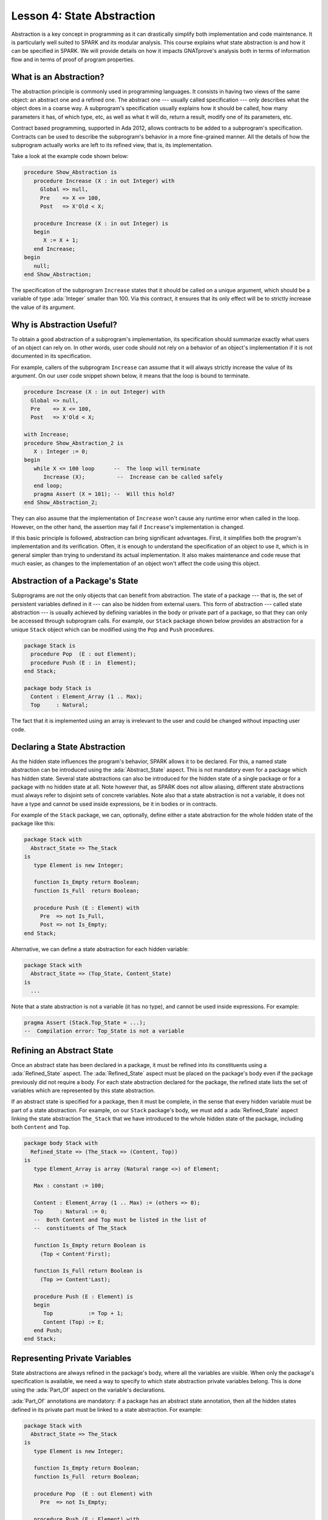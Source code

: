 Lesson 4: State Abstraction
=====================================================================

.. role:: ada(code)
   :language: ada

Abstraction is a key concept in programming as it can drastically simplify
both implementation and code maintenance. It is particularly well suited
to SPARK and its modular analysis. This course explains what state
abstraction is and how it can be specified in SPARK. We will provide
details on how it impacts GNATprove's analysis both in terms of
information flow and in terms of proof of program properties.


What is an Abstraction?
---------------------------------------------------------------------

The abstraction principle is commonly used in programming languages. It
consists in having two views of the same object: an abstract one and a
refined one. The abstract one --- usually called specification --- only
describes what the object does in a coarse way. A subprogram's
specification usually explains how it should be called, how many
parameters it has, of which type, etc, as well as what it will do, return
a result, modify one of its parameters, etc.

Contract based programming, supported in Ada 2012, allows contracts to be
added to a subprogram's specification. Contracts can be used to describe
the subprogram's behavior in a more fine-grained manner. All the details
of how the subprogram actually works are left to its refined view, that
is, its implementation.

Take a look at the example code shown below:

.. code:: ada

    procedure Show_Abstraction is
       procedure Increase (X : in out Integer) with
         Global => null,
         Pre    => X <= 100,
         Post   => X'Old < X;

       procedure Increase (X : in out Integer) is
       begin
          X := X + 1;
       end Increase;
    begin
       null;
    end Show_Abstraction;


The specification of the subprogram ``Increase`` states that it should be
called on a unique argument, which should be a variable of type
:ada:`Integer` smaller than 100. Via this contract, it ensures that its
only effect will be to strictly increase the value of its argument.


Why is Abstraction Useful?
---------------------------------------------------------------------

To obtain a good abstraction of a subprogram's implementation, its
specification should summarize exactly what users of an object can rely
on. In other words, user code should not rely on a behavior of an object's
implementation if it is not documented in its specification.

For example, callers of the subprogram ``Increase`` can assume that it
will always strictly increase the value of its argument. On our user code
snippet shown below, it means that the loop is bound to terminate.

.. code:: ada

    procedure Increase (X : in out Integer) with
      Global => null,
      Pre    => X <= 100,
      Post   => X'Old < X;

    with Increase;
    procedure Show_Abstraction_2 is
       X : Integer := 0;
    begin
       while X <= 100 loop      --  The loop will terminate
          Increase (X);          --  Increase can be called safely
       end loop;
       pragma Assert (X = 101); --  Will this hold?
    end Show_Abstraction_2;


They can also assume that the implementation of ``Increase`` won't cause
any runtime error when called in the loop. However, on the other hand, the
assertion may fail if ``Increase``'s implementation is changed.

If this basic principle is followed, abstraction can bring significant
advantages. First, it simplifies both the program's implementation and its
verification. Often, it is enough to understand the specification of an
object to use it, which is in general simpler than trying to understand
its actual implementation. It also makes maintenance and code reuse that
much easier, as changes to the implementation of an object won't affect
the code using this object.


Abstraction of a Package's State
---------------------------------------------------------------------

Subprograms are not the only objects that can benefit from abstraction.
The state of a package --- that is, the set of persistent variables
defined in it --- can also be hidden from external users. This form of
abstraction --- called state abstraction --- is usually achieved by
defining variables in the body or private part of a package, so that they
can only be accessed through subprogram calls. For example, our ``Stack``
package shown below provides an abstraction for a unique ``Stack`` object
which can be modified using the ``Pop`` and ``Push`` procedures.

.. code:: ada
    :class: ada-nocheck

    package Stack is
      procedure Pop  (E : out Element);
      procedure Push (E : in  Element);
    end Stack;

    package body Stack is
      Content : Element_Array (1 .. Max);
      Top     : Natural;

The fact that it is implemented using an array is irrelevant to the user
and could be changed without impacting user code.


Declaring a State Abstraction
---------------------------------------------------------------------

As the hidden state influences the program's behavior, SPARK allows it to
be declared. For this, a named state abstraction can be introduced using
the :ada:`Abstract_State` aspect. This is not mandatory even for a package
which has hidden state. Several state abstractions can also be introduced
for the hidden state of a single package or for a package with no hidden
state at all. Note however that, as SPARK does not allow aliasing,
different state abstractions must always refer to disjoint sets of
concrete variables. Note also that a state abstraction is not a variable,
it does not have a type and cannot be used inside expressions, be it in
bodies or in contracts.

For example of the ``Stack`` package, we can, optionally, define either a
state abstraction for the whole hidden state of the package like this:

.. code:: ada

    package Stack with
      Abstract_State => The_Stack
    is
       type Element is new Integer;

       function Is_Empty return Boolean;
       function Is_Full  return Boolean;

       procedure Push (E : Element) with
         Pre  => not Is_Full,
         Post => not Is_Empty;
    end Stack;

Alternative, we can define a state abstraction for each hidden variable:

.. code:: ada
    :class: ada-nocheck

    package Stack with
      Abstract_State => (Top_State, Content_State)
    is
      ...

Note that a state abstraction is not a variable (it has no type), and
cannot be used inside expressions. For example:

.. code:: ada
    :class: ada-nocheck

    pragma Assert (Stack.Top_State = ...);
    --  Compilation error: Top_State is not a variable



Refining an Abstract State
---------------------------------------------------------------------

Once an abstract state has been declared in a package, it must be refined
into its constituents using a :ada:`Refined_State` aspect. The
:ada:`Refined_State` aspect must be placed on the package's body even if
the package previously did not require a body. For each state abstraction
declared for the package, the refined state lists the set of variables
which are represented by this state abstraction.

If an abstract state is specified for a package, then it must be complete,
in the sense that every hidden variable must be part of a state
abstraction. For example, on our ``Stack`` package's body, we must add a
:ada:`Refined_State` aspect linking the state abstraction ``The_Stack``
that we have introduced to the whole hidden state of the package,
including both ``Content`` and ``Top``.

.. code:: ada

    package body Stack with
      Refined_State => (The_Stack => (Content, Top))
    is
       type Element_Array is array (Natural range <>) of Element;

       Max : constant := 100;

       Content : Element_Array (1 .. Max) := (others => 0);
       Top     : Natural := 0;
       --  Both Content and Top must be listed in the list of
       --  constituents of The_Stack

       function Is_Empty return Boolean is
         (Top < Content'First);

       function Is_Full return Boolean is
         (Top >= Content'Last);

       procedure Push (E : Element) is
       begin
          Top           := Top + 1;
          Content (Top) := E;
       end Push;
    end Stack;


Representing Private Variables
---------------------------------------------------------------------

State abstractions are always refined in the package's body, where all the
variables are visible. When only the package's specification is available,
we need a way to specify to which state abstraction private variables
belong. This is done using the :ada:`Part_Of` aspect on the variable's
declarations.

:ada:`Part_Of` annotations are mandatory: if a package has an abstract
state annotation, then all the hidden states defined in its private part
must be linked to a state abstraction. For example:

.. code:: ada

    package Stack with
      Abstract_State => The_Stack
    is
       type Element is new Integer;

       function Is_Empty return Boolean;
       function Is_Full  return Boolean;

       procedure Pop  (E : out Element) with
         Pre  => not Is_Empty;

       procedure Push (E : Element) with
         Pre  => not Is_Full,
         Post => not Is_Empty;

    private
       type Element_Array is array (Natural range <>) of Element;

       Max : constant := 100;

       Content : Element_Array (1 .. Max) with Part_Of => The_Stack;
       Top     : Natural                  with Part_Of => The_Stack;
    end Stack;

If we choose to define ``Content`` and ``Top`` in ``Stack``'s private part
instead of its body, then we must add a :ada:`Part_Of` aspect to both
their declarations, associating them with the state abstraction
``The_Stack``, even though it is the only state abstraction defined in
``Stack``. Note that they still need to be listed in the
:ada:`Refined_State` aspect in the ``Stack``'s body:

.. code:: ada
    :class: ada-nocheck

    package body Stack with
      Refined_State => (The_Stack => (Content, Top))


Additional State
---------------------------------------------------------------------

Nested Packages
~~~~~~~~~~~~~~~

Until now, we have only spoken of hidden variables. But variables are not
the only constituents of a package's state. If a package ``P`` contains a
nested package, then the nested package's state is part of ``P``'s state.
As a consequence, if the nested package is hidden, its state is part of
``P``'s hidden state and must be listed in ``P``'s state refinement.

This is the case in our example shown below, where the package
``Hidden_Nested``'s hidden state is part of ``P``'s hidden state:

.. code:: ada

    package P with
      Abstract_State => State
    is
       package Visible_Nested with
         Abstract_State => Visible_State
       is
          procedure Get (E : out Integer);
       end Visible_Nested;
    end P;

    package body P with
      Refined_State => (State => Hidden_Nested.Hidden_State)
    is
       package Hidden_Nested with
         Abstract_State => Hidden_State,
         Initializes    => Hidden_State
       is
          function Get return Integer;
       end Hidden_Nested;

       package body Hidden_Nested with
         Refined_State => (Hidden_State => Cnt)
       is
          Cnt : Integer := 0;

          function Get return Integer is (Cnt);
       end Hidden_Nested;

       package body Visible_Nested with
         Refined_State => (Visible_State => Checked)
       is
          Checked : Boolean := False;

          procedure Get (E : out Integer) is
          begin
             Checked := True;
             E := Hidden_Nested.Get;
          end Get;
       end Visible_Nested;
    end P;

Note that a visible state of ``Hidden_Nested`` would also have been part
of ``P``'s hidden state. Also note that, if ``P`` contains a visible
nested package, then the nested package's state is not part of ``P``'s
hidden state. In particular, its hidden state should be declared in a
separate state abstraction on its own declaration, like it is done on our
example for ``Visible_Nested``.


Constants with Variable Inputs
~~~~~~~~~~~~~~~~~~~~~~~~~~~~~~

Other possible constituents of a state abstraction are constants with
variable inputs. We call constants with variable inputs constants whose
value depends on either a variable or a subprogram parameter. Those are
usually handled as variables in flow analysis, as they participate to the
flow of information between variables throughout the program. Thus,
constants with variable inputs, just like variables, are considered to be
part of a package's state.

If a state abstraction is specified for a package, then hidden constants
with variable inputs declared in this package must be listed in the state
abstraction refinement. Note that, on the other hand, constants without
variable inputs do not participate to the flow of information and
therefore cannot appear in a state refinement.

Let's look at this example:

.. code:: ada

    package Stack with
      Abstract_State => The_Stack
    is
       type Element is new Integer;

       function Is_Empty return Boolean;
       function Is_Full  return Boolean;

       procedure Push (E : Element) with
         Pre  => not Is_Full,
         Post => not Is_Empty;
    end Stack;


    package External_Configuration
    is
       Max : Positive := 100;
    end External_Configuration;


    with External_Configuration;

    package body Stack with
      Refined_State => (The_Stack => (Content, Top, Max))
      --  Max has variable inputs. It must appear as a
      --  constituent of The_Stack
    is
       type Element_Array is array (Natural range <>) of Element;

       Max : constant Positive := External_Configuration.Max;

       Content : Element_Array (1 .. Max) := (others => 0);
       Top     : Natural := 0;
       --  Both Content and Top must be listed in the list of
       --  constituents of The_Stack

       function Is_Empty return Boolean is (Top = 0);
       function Is_Full  return Boolean is (Top >= Max);

       procedure Push (E : Element) is
       begin
          Top           := Top + 1;
          Content (Top) := E;
       end Push;
    end Stack;

Here, ``Max`` --- the maximal number of elements that can be stored in the
stack --- is initialized with a variable from an external package. Since
it now has variable inputs, ``Max`` must be a part of the state
abstraction ``The_Stack``.


Subprogram Contracts
---------------------------------------------------------------------

Global and Depends
~~~~~~~~~~~~~~~~~~

As hidden variables can only be accessed through subprogram calls,
subprogram's contract are the proper way of documenting how state
abstractions can be modified during the program's execution. First off,
:ada:`Global` and :ada:`Depends` contracts can be used to specify which of
the state abstractions are accessed by a subprogram and how their values
flow through the different variables. Note that :ada:`Global` and
:ada:`Depends` contracts referring to state abstractions may be less
precise than contracts referring to visible variables, as the different
modes of the hidden variables aggregated in a state abstraction are
collapsed into a single mode.

Let's look at this example:

.. code:: ada

    package Stack with
      Abstract_State => (Top_State, Content_State)
    is
       type Element is new Integer;

       procedure Pop  (E : out Element) with
         Global  => (Input  => Content_State,
                     In_Out => Top_State),
         Depends => (Top_State => Top_State,
                     E         => (Content_State, Top_State));
    end Stack;

In this example, the ``Pop`` procedure only modifies the value of the
hidden variable ``Top`` and keeps ``Content`` unchanged. If two distinct
state abstractions are used for the two variables, then this contract is
preserved.

Let's contrast this example with another example:

.. code:: ada

    package Stack with
      Abstract_State => The_Stack
    is
       type Element is new Integer;

       procedure Pop  (E : out Element) with
         Global  => (In_Out => The_Stack),
         Depends => ((The_Stack, E) => The_Stack);

    end Stack;

Here, ``Top_State`` and ``Content_State`` are collapsed into one single
state abstraction. In this case, we lose the fact that ``Content`` is
preserved, only keeping the fact that ``The_Stack`` is modified. This loss
in precision is reasonable here, it is the whole point of abstraction. But
users must be careful not to aggregate unrelated hidden state lest their
annotations become meaningless.

If imprecise contracts dealing with state abstractions as a whole are
perfectly reasonable for users of a package, :ada:`Global` and
:ada:`Depends` contracts should remain as precise as possible inside the
package's body itself. For this reason, SPARK introduces the notion of
refined contracts. Those are precise contracts, specified on the bodies of
subprograms, where state refinements are visible. These contracts are
exactly like normal :ada:`Global` and :ada:`Depends` contracts, except
they refer directly to the hidden state of the package.

When a subprogram is called inside the package's body, these refined
contracts are used instead of the general ones, so that the verification
can be as precise as possible. Note that refined :ada:`Global` and
:ada:`Depends` are optional: if they are not specified by the user, the
tool will compute them to check the package's implementation.

For our ``Stack`` example, we could add refined contracts like this:

.. code:: ada

    package body Stack with
      Refined_State => (The_Stack => (Content, Top))
    is
       type Element_Array is array (Natural range <>) of Element;

       Max     : constant := 100;
       Content : Element_Array (1 .. Max) := (others => 0);
       Top     : Natural := 0;

       procedure Pop (E : out Element) with
         Refined_Global  => (Input  => Content,
                             In_Out => Top),
         Refined_Depends => (Top => Top,
                             E   => (Content, Top))
       is
       begin
          E     := Content (Top);
          Top   := Top - 1;
       end Pop;

    end Stack;


Pre and Postconditions
~~~~~~~~~~~~~~~~~~~~~~

Functional properties of subprogram's are usually expressed using pre and
postconditions. As these contracts are standard Boolean expressions, they
cannot refer directly to state abstractions. To work around this
restriction, functions can be defined to query the value of hidden
variables. These functions can then be used in place of the state
abstraction in other subprogram's contracts.

That is what is done in this example:

.. code:: ada

    package Stack is
       type Element is new Integer;

       function Is_Empty return Boolean;
       function Is_Full  return Boolean;

       procedure Push (E : Element) with
         Pre  => not Is_Full,
         Post => not Is_Empty;
    end Stack;

    package body Stack is
       type Element_Array is array (Natural range <>) of Element;

       Max     : constant := 100;
       Content : Element_Array (1 .. Max) := (others => 0);
       Top     : Natural := 0;

       function Is_Empty return Boolean is (Top = 0);
       function Is_Full  return Boolean is (Top >= Max);

       procedure Push (E : Element) is
       begin
          Top           := Top + 1;
          Content (Top) := E;
       end Push;
    end Stack;

Here, we define two functions accessing the state of the stack:
``Is_Empty`` and ``Is_Full``. We use them to specify the procedure
``Push``.

As for :ada:`Global` and :ada:`Depends` contracts, it is often useful to
have a more precise view of functional contracts when the hidden variables
are visible. This can be achieved using expression functions. As
expression function bodies act as contracts for GNATprove, they
automatically give a more precise version of the contracts when their
implementation is visible.

It may be the case that we need a more constraining contract to verify the
package's implementation than we want to ensure outside the abstraction.
This can be achieved using the :ada:`Refined_Post` aspect. This aspect,
when placed on a subprogram's body, is used to provide stronger guaranties
to internal callers of a subprogram. If provided, the refined post
condition must imply the subprogram's postcondition. This is checked by
GNATprove, who will report a failing postcondition if the refined
postcondition is too weak, even if it is actually implied by the
subprogram's body. Note that SPARK does not supply a similar notation for
preconditions.

For our ``Stack`` example, we could add a refined post condition like
this:

.. code:: ada

    package body Stack is
       type Element_Array is array (Natural range <>) of Element;

       Max     : constant := 100;
       Content : Element_Array (1 .. Max) := (others => 0);
       Top     : Natural := 0;

       function Is_Empty return Boolean is (Top = 0);
       function Is_Full  return Boolean is (Top >= Max);

       procedure Push (E : Element) with
         Refined_Post => not Is_Empty and E = Content (Top)
         --  Using refined postcondition
       is
       begin
          Top           := Top + 1;
          Content (Top) := E;
       end Push;
    end Stack;


Initialization of Local Variables
---------------------------------------------------------------------

As part of flow analysis, GNATprove checks for proper initialization of
variables. Therefore, flow analysis needs to know which are the variables
initialized during the package's elaboration.

The :ada:`Initializes` aspect can be used to specify the set of visible
variables and state abstractions of a package that are initialized during
its elaboration. Note that an :ada:`Initializes` aspect cannot refer to a
variable that is not defined in the unit as, in SPARK 2014, a package
shall only initialize variables declared immediately within the package.

:ada:`Initializes` aspects are optional. If they are not supplied by the
user, they will be computed by GNATprove.

For our ``Stack`` example, we could add an :ada:`Initializes` aspect like
this:

.. code:: ada

    package Stack with
      Abstract_State => The_Stack,
      Initializes    => The_Stack
    is
       type Element is new Integer;

       function Is_Empty return Boolean;

       --  Flow analysis will make sure both Top and Content are
       --  initialized at package elaboration
    end Stack;

    package body Stack with
      Refined_State => (The_Stack => (Content, Top))
    is
       type Element_Array is array (Natural range <>) of Element;

       Max     : constant := 100;
       Content : Element_Array (1 .. Max) := (others => 0);
       Top     : Natural := 0;

       function Is_Empty return Boolean is (Top = 0);
    end Stack;

As flow analysis can also check for dependencies between variables, it
must be aware of information flowing through initialization of states. The
:ada:`Initializes` aspect also serves this purpose. If the initial value
of a variable or state abstraction is dependent on the value of a visible
variable or state abstraction from another package, then this dependency
must be listed in the :ada:`Initializes` contract. The list of entities on
which a variable's initial value depends are associated to the variable
using an arrow.

Let's look at this example:

.. code:: ada

    package Q is
       External_Variable : Integer := 2;
    end Q;

    with Q;
    package P with
      Initializes => (V1, V2 => Q.External_Variable)
    is
       V1 : Integer := 0;
       V2 : Integer := Q.External_Variable;

       --  The association for V1 is omitted, it does not depend
       --  on any external state.
    end P;

In our example, we stated in the :ada:`Initializes` aspect of ``P`` that
``V2``'s initial value depends on the value of ``Q.External_Variable``.
Note that we omitted the dependency for ``V1``, as its initial value does
not depend on any external variable. This dependency could also have been
stated explicitly, writing :ada:`V1 => null`.

Dependencies of initial values can be computed by the tool if no
:ada:`Initializes` aspect is supplied. On the other hand, if an
:ada:`Initializes` aspect is provided for a package, then it should be
complete, that is, every initialized state of the package should be
listed, along with all its external dependencies.


Code Examples / Pitfalls
---------------------------------------------------------------------

This section contains some code examples and pitfalls.

Example #1
~~~~~~~~~~

Let's review this code:

.. code:: ada

    package Configuration
    is
       External_Variable : Natural := 1;
    end Configuration;

    with Configuration;
    package Communication with
      Abstract_State => State,
      Initializes    => (State => Configuration.External_Variable)
    is
       function Get_Capacity return Natural;
    private
       package Ring_Buffer is
          Capacity : constant Natural := Configuration.External_Variable;
       end Ring_Buffer;
    end Communication;

    package body Communication with
      Refined_State => (State => Ring_Buffer.Capacity)
    is
       function Get_Capacity return Natural is
       begin
          return Ring_Buffer.Capacity;
       end Get_Capacity;
    end Communication;


This example is not correct. Here, ``Capacity`` is declared in the private
part of ``Communication``. Therefore, it should be linked to ``State`` at
declaration using the :ada:`Part_Of` aspect.


Example #2
~~~~~~~~~~

Let's review this code:

.. code:: ada

    package Configuration
    is
       External_Variable : Natural := 1;
    end Configuration;

    with Configuration;
    package Communication with
      Abstract_State => State
    is
    private
       package Ring_Buffer with
         Abstract_State => (B_State with Part_Of => State),
         Initializes    => (B_State => Configuration.External_Variable)
       is
          function Get_Capacity return Natural;
       private
          Capacity : constant Natural :=
            Configuration.External_Variable
              with Part_Of => B_State;
       end Ring_Buffer;
    end Communication;

    package body Communication with
      Refined_State => (State => Ring_Buffer.B_State)
    is
       package body Ring_Buffer with
          Refined_State => (B_State => Capacity)
       is
          function Get_Capacity return Natural is (Capacity);
       end Ring_Buffer;
    end Communication;

This program is correct and GNATprove will be able to verify it.


Example #3
~~~~~~~~~~

Let's review this code:

.. code:: ada

    package Counting with
      Abstract_State => State
    is
       procedure Reset_Black_Count;
       procedure Reset_Red_Count;
    end Counting;

    package body Counting with
      Refined_State => (State => (Black_Counter, Red_Counter))
    is
       Black_Counter, Red_Counter : Natural;

       procedure Reset_Black_Count is
       begin
          Black_Counter := 0;
       end Reset_Black_Count;

       procedure Reset_Red_Count is
       begin
          Red_Counter := 0;
       end Reset_Red_Count;
    end Counting;

    with Counting; use Counting;

    procedure Example_3 is
    begin
       Reset_Black_Count;
       Reset_Red_Count;
    end Example_3;

This example is correct. This program does not read uninitialized data,
but GNATprove will fail to verify this fact. As we have provided a state
abstraction, flow analysis will compute subprogram's effects in terms of
this state abstraction, and thus, will count the call to
``Reset_Black_Count`` as a read of ``State``.


Example #4
~~~~~~~~~~

Let's review this code:

.. code:: ada

    package Counting is
       procedure Reset_Black_Count;
       procedure Reset_Red_Count;
    end Counting;

    package body Counting is
       Black_Counter, Red_Counter : Natural;

       procedure Reset_Black_Count is
       begin
          Black_Counter := 0;
       end Reset_Black_Count;

       procedure Reset_Red_Count is
       begin
          Red_Counter := 0;
       end Reset_Red_Count;
    end Counting;

    with Counting; use Counting;

    procedure Example_4 is
    begin
       Reset_Black_Count;
       Reset_Red_Count;
    end Example_4;

This example is correct. Here, no state abstraction is provided. GNATprove
will reason in terms of variables and will prove data initialization
without any problem.


Example #5
~~~~~~~~~~

Let's review this code:

.. code:: ada

    package Counting with Abstract_State => State is
       procedure Reset_Black_Count with Global => (In_Out => State);
       procedure Reset_Red_Count   with Global => (In_Out => State);
       procedure Reset_All         with Global => (Output => State);
    end Counting;

    package body Counting with
      Refined_State => (State => (Black_Counter, Red_Counter))
    is
       Black_Counter, Red_Counter : Natural;

       procedure Reset_Black_Count is
       begin
          Black_Counter := 0;
       end Reset_Black_Count;

       procedure Reset_Red_Count is
       begin
          Red_Counter := 0;
       end Reset_Red_Count;

       procedure Reset_All is
       begin
          Reset_Black_Count;
          Reset_Red_Count;
       end Reset_All;
    end Counting;

This example is correct. Flow analysis uses the refined version of
:ada:`Global` contracts for internal calls and thus can verify that
``Reset_All`` indeed properly initializes ``State``. Note that
:ada:`Refined_Global` and :ada:`Global` annotations are not mandatory,
they can also be computed by the tool.


Example #6
~~~~~~~~~~

Let's review this code:

.. code:: ada
    :class: ada-expect-compile-error

    package Stack with Abstract_State => The_Stack is
       pragma Unevaluated_Use_Of_Old (Allow);

       type Element is new Integer;

       type Element_Array is array (Positive range <>) of Element;
       Max : constant Natural := 100;
       subtype Length_Type is Natural range 0 .. Max;

       procedure Push (E : Element) with
         Post =>
           not Is_Empty and
           (if Is_Full'Old then The_Stack = The_Stack'Old else Peek = E);

       function Peek     return Element with Pre => not Is_Empty;
       function Is_Full  return Boolean;
       function Is_Empty return Boolean;
    end Stack;

    package body Stack with
      Refined_State => (The_Stack => (Top, Content))
    is
       Top     : Length_Type := 0;
       Content : Element_Array (1 .. Max);

       procedure Push (E : Element) is
       begin
          Top           := Top + 1;
          Content (Top) := E;
       end Push;
       function  Peek     return Element is (Content (Top));
       function  Is_Full  return Boolean is (Top >= Max);
       function  Is_Empty return Boolean is (Top = 0);
    end Stack;

This example is not correct. There is a compilation error in ``Push``'s
postcondition. Indeed, ``The_Stack`` is a state abstraction and not a
variable and cannot be mentioned in an expression.


Example #7
~~~~~~~~~~

Let's review this code:

.. code:: ada

    package Stack with
      Abstract_State => The_Stack
    is
       pragma Unevaluated_Use_Of_Old (Allow);

       type Stack_Model is private;

       type Element is new Integer;
       type Element_Array is array (Positive range <>) of Element;
       Max : constant Natural := 100;
       subtype Length_Type is Natural range 0 .. Max;

       function Peek      return Element with Pre => not Is_Empty;
       function Is_Full   return Boolean;
       function Is_Empty  return Boolean;
       function Get_Stack return Stack_Model;

       procedure Push (E : Element) with
         Post => not Is_Empty and
         (if Is_Full'Old then Get_Stack = Get_Stack'Old else Peek = E);
    private
       type Stack_Model is record
          Top     : Length_Type := 0;
          Content : Element_Array (1 .. Max) := (others => 0);
       end record;
    end Stack;

    package body Stack with
      Refined_State => (The_Stack => S)
    is
       S : Stack_Model;

       procedure Push (E : Element) is
       begin
          S.Top             := S.Top + 1;
          S.Content (S.Top) := E;
       end Push;

       function  Peek     return Element is (S.Content (S.Top));
       function  Is_Full  return Boolean is (S.Top >= Max);
       function  Is_Empty return Boolean is (S.Top = 0);

       function Get_Stack return Stack_Model is (S);
    end Stack;

    with Stack; use Stack;

    procedure Use_Stack (E : Element) with
      Pre => not Is_Empty
    is
       F : Element := Peek;
    begin
       Push (E);
       pragma Assert (Peek = E or Peek = F);
    end Use_Stack;

This program is correct, but GNATprove won't be able to verify the
assertion in ``Use_Stack``. Indeed, even if ``Get_Stack`` is an expression
function, its body is not visible outside of ``Stack``'s body.


Example #8
~~~~~~~~~~

Let's review this code:

.. code:: ada

    package Stack with
      Abstract_State => The_Stack
    is
       pragma Elaborate_Body;
       pragma Unevaluated_Use_Of_Old (Allow);

       type Element is new Integer;

       type Element_Array is array (Positive range <>) of Element;
       Max : constant Natural := 100;
       subtype Length_Type is Natural range 0 .. Max;

       type Stack_Model is record
          Top     : Length_Type;
          Content : Element_Array (1 .. Max);
       end record;

       function Peek      return Element with Pre => not Is_Empty;
       function Is_Full   return Boolean;
       function Is_Empty  return Boolean;
       function Get_Stack return Stack_Model;

       procedure Push (E : Element) with
         Pre  => not Is_Full,
         Post =>
           not Is_Empty and
           (if Is_Full'Old then Get_Stack = Get_Stack'Old else Peek = E);

    private
       Top     : Length_Type              with Part_Of => The_Stack;
       Content : Element_Array (1 .. Max) with Part_Of => The_Stack;

       function Peek      return Element     is (Content (Top));
       function Is_Full   return Boolean     is (Top >= Max);
       function Is_Empty  return Boolean     is (Top = 0);
       function Get_Stack return Stack_Model is ((Top, Content));
    end Stack;

    package body Stack with
      Refined_State => (The_Stack => (Top, Content))
    is
       procedure Push (E : Element) is
       begin
          Top           := Top + 1;
          Content (Top) := E;
       end Push;
    begin
       Top     := 0;
       Content := (others => 0);
    end Stack;

    with Stack; use Stack;

    procedure Use_Stack (E : Element) with
      Pre => not Is_Empty and not Is_Full
    is
       F : Element := Peek;
    begin
       Push (E);
       pragma Assert (Peek = E or Peek = F);
    end Use_Stack;

This example is correct. GNATprove will be able to verify the assertion in
``Use_Stack`` since it has visibility of ``Get_Stack``'s body.


Example #9
~~~~~~~~~~

Let's review this code:

.. code:: ada

    package External_Interface with
      Abstract_State => File_System,
      Initializes    => File_System
    is
       type Data_Type_1 is new Integer;
       type Data_Type_2 is new Integer;
       type Data_Type_3 is new Integer;

       type Data_Record is record
          Field_1 : Data_Type_1;
          Field_2 : Data_Type_2;
          Field_3 : Data_Type_3;
       end record;

       procedure Read_Data (File_Name : String; Data : out Data_Record)
         with Global => File_System;
    end External_Interface;

    with External_Interface; use External_Interface;

    package Data with
      Initializes => (Data_1, Data_2, Data_3)
    is
       pragma Elaborate_Body;
       Data_1 : Data_Type_1;
       Data_2 : Data_Type_2;
       Data_3 : Data_Type_3;

    end Data;

    with External_Interface;
    pragma Elaborate_All (External_Interface);

    package body Data is
    begin
       declare
          Data_Read : Data_Record;
       begin
          Read_Data ("data_file_name", Data_Read);
          Data_1 := Data_Read.Field_1;
          Data_2 := Data_Read.Field_2;
          Data_3 := Data_Read.Field_3;
       end;
    end Data;

This example is not correct. The dependency between ``Data_1``'s initial
value and ``File_System`` must be listed in ``Data``'s :ada:`Initializes`
aspect.


Example #10
~~~~~~~~~~~

Let's review this code:

.. code:: ada

    package External_Interface with
      Abstract_State => File_System,
      Initializes    => File_System
    is
       type Data_Type_1 is new Integer;
       type Data_Type_2 is new Integer;
       type Data_Type_3 is new Integer;

       type Data_Record is record
          Field_1 : Data_Type_1;
          Field_2 : Data_Type_2;
          Field_3 : Data_Type_3;
       end record;

       procedure Read_Data (File_Name : String; Data : out Data_Record)
         with Global => File_System;
    end External_Interface;

    with External_Interface; use External_Interface;

    package Data is
       pragma Elaborate_Body;
       Data_1 : Data_Type_1;
       Data_2 : Data_Type_2;
       Data_3 : Data_Type_3;

    end Data;

    with External_Interface;
    pragma Elaborate_All (External_Interface);

    package body Data is
    begin
       declare
          Data_Read : Data_Record;
       begin
          Read_Data ("data_file_name", Data_Read);
          Data_1 := Data_Read.Field_1;
          Data_2 := Data_Read.Field_2;
          Data_3 := Data_Read.Field_3;
       end;
    end Data;

    with Data;               use Data;
    with External_Interface; use External_Interface;

    procedure Use_Data is
       X : Data_Type_1 := Data_1;
    begin
       null;
    end Use_Data;

This example is correct. Since ``Data`` has no :ada:`Initializes` aspect,
GNATprove will compute the set of variables initialized during its
elaboration. Thereby, it can ensure that ``Data_1`` is always initialized
in ``Use_Data``.

